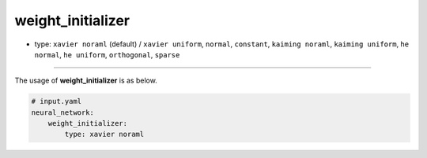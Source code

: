 ==================
weight_initializer
==================

- type: ``xavier noraml`` (default) / ``xavier uniform``, ``normal``, ``constant``, ``kaiming noraml``, ``kaiming uniform``, ``he normal``, ``he uniform``, ``orthogonal``, ``sparse``

----

The usage of **weight_initializer** is as below.

.. code-block:: yaml

    # input.yaml
    neural_network:
        weight_initializer:
            type: xavier noraml
